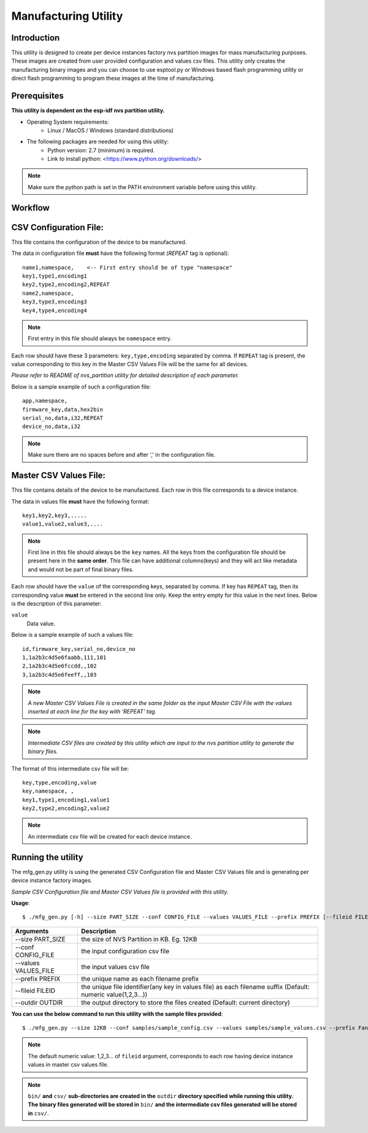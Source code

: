 Manufacturing Utility
=====================
 

Introduction
----------------

This utility is designed to create per device instances factory nvs partition images for mass manufacturing purposes.   
These images are created from user provided configuration and values csv files.   
This utility only creates the manufacturing binary images and you can choose to use esptool.py or Windows based flash programming utility or direct flash programming to program these images at the time of manufacturing. 

Prerequisites
------------------

**This utility is dependent on the esp-idf nvs partition utility.**

* Operating System requirements:  
	-	Linux / MacOS / Windows (standard distributions)   

* The following packages are needed for using this utility:   
	-	Python version: 2.7 (minimum) is required.
        - Link to install python: <https://www.python.org/downloads/>

.. note:: Make sure the python path is set in the PATH environment variable before using this utility.

Workflow
-----------

.. blockdiag:: 

    blockdiag {
    A [label = "CSV Configuration file"];
    B [label = "Master CSV Values file"];
    C [label = "Binary files", stacked];

    A -- B -> C
    }


CSV Configuration File:
------------------------

This file contains the configuration of the device to be manufactured.
  
The data in configuration file **must** have the following format (`REPEAT` tag is optional):: 

       name1,namespace,	   <-- First entry should be of type "namespace"
       key1,type1,encoding1
       key2,type2,encoding2,REPEAT
       name2,namespace,	   
       key3,type3,encoding3
       key4,type4,encoding4

.. note:: First entry in this file should always be ``namespace`` entry.  

Each row should have these 3 parameters: ``key,type,encoding`` separated by comma.
If ``REPEAT`` tag is present, the value corresponding to this key in the Master CSV Values File will be the same for all devices.

*Please refer to README of nvs_partition utility for detailed description of each parameter.*

Below is a sample example of such a configuration file::


	app,namespace,
	firmware_key,data,hex2bin
	serial_no,data,i32,REPEAT
	device_no,data,i32


.. note:: Make sure there are no spaces before and after ',' in the configuration file.

Master CSV Values File:
------------------------

This file contains details of the device to be manufactured. Each row in this file corresponds to a device instance.
  
The data in values file **must** have the following format::

	key1,key2,key3,.....
	value1,value2,value3,.... 

.. note:: First line in this file should always be the ``key`` names. All the keys from the configuration file should be present here in the **same order**. This file can have additional columns(keys) and they will act like metadata and would not be part of final binary files.

Each row should have the ``value`` of the corresponding keys, separated by comma. If key has ``REPEAT`` tag, then its corresponding value **must** be entered in the second line only. Keep the entry empty for this value in the next lines. Below is the description of this parameter:

``value``
	Data value.

Below is a sample example of such a values file::

	id,firmware_key,serial_no,device_no 
	1,1a2b3c4d5e6faabb,111,101 
	2,1a2b3c4d5e6fccdd,,102 
	3,1a2b3c4d5e6feeff,,103 

.. note:: *A new Master CSV Values File is created in the same folder as the input Master CSV File with the values inserted at each line for the key with 'REPEAT' tag.* 

.. note:: *Intermediate CSV files are created by this utility which are input to the nvs partition utility to generate the binary files.*

The format of this intermediate csv file will be::

	key,type,encoding,value
	key,namespace, ,
	key1,type1,encoding1,value1
	key2,type2,encoding2,value2

.. note:: An intermediate csv file will be created for each device instance. 

Running the utility
----------------------

The mfg\_gen.py utility is using the generated CSV Configuration file and Master CSV Values file and is generating per device instance factory images. 

*Sample CSV Configuration file and Master CSV Values file is provided with this utility.* 

**Usage**::

    $ ./mfg_gen.py [-h] --size PART_SIZE --conf CONFIG_FILE --values VALUES_FILE --prefix PREFIX [--fileid FILEID] [--outdir OUTDIR]

+------------------------+----------------------------------------------------------------------------------------------+
|   Arguments            |                                     Description                                              |                                   
+========================+==============================================================================================+
| --size PART_SIZE       |  the size of NVS Partition in KB. Eg. 12KB                                                   |
+------------------------+----------------------------------------------------------------------------------------------+
| --conf CONFIG_FILE     |  the input configuration csv file                                                            |
+------------------------+----------------------------------------------------------------------------------------------+
| --values VALUES_FILE   |  the input values csv file                                                                   |
+------------------------+----------------------------------------------------------------------------------------------+
| --prefix PREFIX        |  the unique name as each filename prefix                                                     |
+------------------------+----------------------------------------------------------------------------------------------+
| --fileid FILEID        |  the unique file identifier(any key in values file)                                          |
|                        |  as each filename suffix (Default: numeric value(1,2,3...))                                  |
+------------------------+----------------------------------------------------------------------------------------------+
| --outdir OUTDIR        | the output directory to store the files created (Default: current directory)                 |
+------------------------+----------------------------------------------------------------------------------------------+

**You can use the below command to run this utility with the sample files provided**::
   
   $ ./mfg_gen.py --size 12KB --conf samples/sample_config.csv --values samples/sample_values.csv --prefix Fan


.. note:: The default numeric value: 1,2,3... of ``fileid`` argument, corresponds to each row having device instance values in master csv values file.

.. note:: ``bin/`` **and** ``csv/`` **sub-directories are created in the** ``outdir`` **directory specified while running this utility. The binary files generated will be stored in** ``bin/`` **and the intermediate csv files generated will be stored in** ``csv/``.
